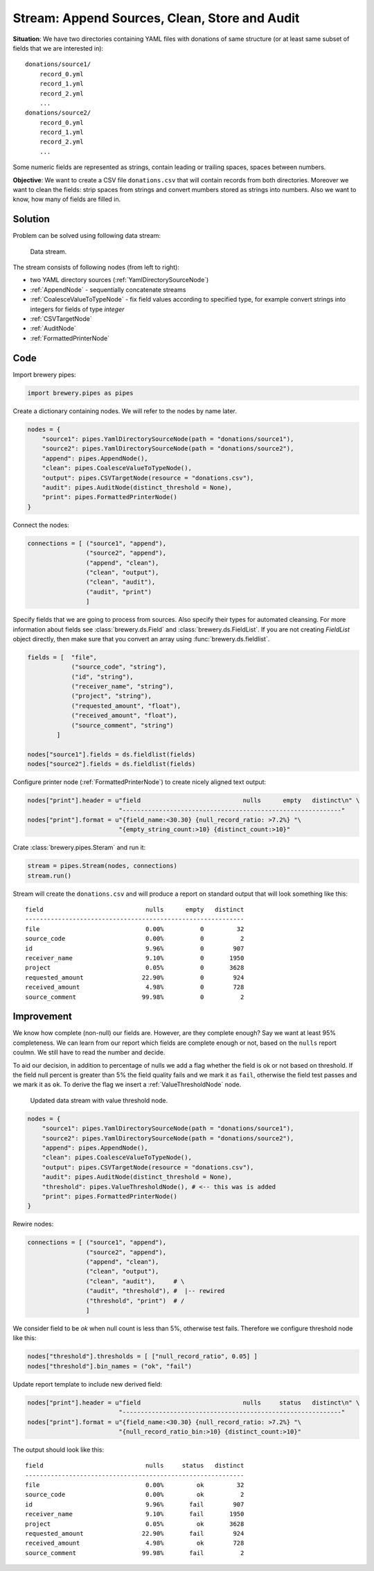 Stream: Append Sources, Clean, Store and Audit
==============================================

**Situation**: We have two directories containing YAML files with donations of same structure (or
at least same subset of fields that we are interested in)::

    donations/source1/
        record_0.yml
        record_1.yml
        record_2.yml
        ...
    donations/source2/
        record_0.yml
        record_1.yml
        record_2.yml
        ...

Some numeric fields are represented as strings, contain leading or trailing spaces, spaces between
numbers.
        
**Objective**: We want to create a CSV file ``donations.csv`` that will contain records from both
directories. Moreover we want to clean the fields: strip spaces from strings and convert mumbers
stored as strings into numbers. Also we want to know, how many of fields are filled in.

Solution
--------

Problem can be solved using following data stream:

.. figure:: pipes_append_clean_audit.png

    Data stream.
    
The stream consists of following nodes (from left to right):

* two YAML directory sources (:ref:`YamlDirectorySourceNode`)
* :ref:`AppendNode` - sequentially concatenate streams
* :ref:`CoalesceValueToTypeNode` - fix field values according to specified type, for example
  convert strings into integers for fields of type `integer`
* :ref:`CSVTargetNode`
* :ref:`AuditNode`
* :ref:`FormattedPrinterNode`

Code
----

Import brewery pipes:

.. code-block:: python

    import brewery.pipes as pipes


Create a dictionary containing nodes. We will refer to the nodes by name later.


.. code-block:: python

    nodes = {
        "source1": pipes.YamlDirectorySourceNode(path = "donations/source1"),
        "source2": pipes.YamlDirectorySourceNode(path = "donations/source2"),
        "append": pipes.AppendNode(),
        "clean": pipes.CoalesceValueToTypeNode(),
        "output": pipes.CSVTargetNode(resource = "donations.csv"),
        "audit": pipes.AuditNode(distinct_threshold = None),
        "print": pipes.FormattedPrinterNode()
    }

Connect the nodes:

.. code-block:: python

    connections = [ ("source1", "append"),
                    ("source2", "append"),
                    ("append", "clean"),
                    ("clean", "output"),
                    ("clean", "audit"),
                    ("audit", "print")
                    ]

Specify fields that we are going to process from sources. Also specify their types for automated
cleansing. For more information about fields see :class:`brewery.ds.Field` and
:class:`brewery.ds.FieldList`. If you are not creating `FieldList` object directly, then make sure
that you convert an array using :func:`brewery.ds.fieldlist`.

.. code-block:: python

    fields = [  "file",
                ("source_code", "string"),
                ("id", "string"),
                ("receiver_name", "string"),
                ("project", "string"),
                ("requested_amount", "float"),
                ("received_amount", "float"),
                ("source_comment", "string")
            ]

    nodes["source1"].fields = ds.fieldlist(fields)
    nodes["source2"].fields = ds.fieldlist(fields)

Configure printer node (:ref:`FormattedPrinterNode`) to create nicely aligned text output:

.. code-block:: python


    nodes["print"].header = u"field                            nulls      empty   distinct\n" \
                             "------------------------------------------------------------"
    nodes["print"].format = u"{field_name:<30.30} {null_record_ratio: >7.2%} "\
                             "{empty_string_count:>10} {distinct_count:>10}"


Crate :class:`brewery.pipes.Steram` and run it:

.. code-block:: python

    stream = pipes.Stream(nodes, connections)
    stream.run()

Stream will create the ``donations.csv`` and will produce a report on standard output that will
look something like this::

    field                            nulls      empty   distinct
    ------------------------------------------------------------
    file                             0.00%          0         32
    source_code                      0.00%          0          2
    id                               9.96%          0        907
    receiver_name                    9.10%          0       1950
    project                          0.05%          0       3628
    requested_amount                22.90%          0        924
    received_amount                  4.98%          0        728
    source_comment                  99.98%          0          2

Improvement
-----------

We know how complete (non-null) our fields are. However, are they complete enough? Say we want at
least 95% completeness. We can learn from our report which fields are complete enough or not,
based on the ``nulls`` report coulmn. We still have to read the number and decide.

To aid our decision, in addition to percentage of nulls we add a flag whether the field is ok or
not based on threshold. If the field null percent is greater than 5% the field quality fails and
we mark it as ``fail``, otherwise the field test passes and we mark it as ``ok``. To derive the
flag we insert a :ref:`ValueThresholdNode` node.

.. figure:: pipes_append_clean_audit2.png

    Updated data stream with value threshold node.


.. code-block:: python

    nodes = {
        "source1": pipes.YamlDirectorySourceNode(path = "donations/source1"),
        "source2": pipes.YamlDirectorySourceNode(path = "donations/source2"),
        "append": pipes.AppendNode(),
        "clean": pipes.CoalesceValueToTypeNode(),
        "output": pipes.CSVTargetNode(resource = "donations.csv"),
        "audit": pipes.AuditNode(distinct_threshold = None),
        "threshold": pipes.ValueThresholdNode(), # <-- this was is added
        "print": pipes.FormattedPrinterNode()
    }

Rewire nodes:

.. code-block:: python

    connections = [ ("source1", "append"),
                    ("source2", "append"),
                    ("append", "clean"),
                    ("clean", "output"),
                    ("clean", "audit"),     # \
                    ("audit", "threshold"), #  |-- rewired
                    ("threshold", "print")  # /
                    ]

We consider field to be `ok` when null count is less than 5%, otherwise test fails. Therefore we
configure threshold node like this:

.. code-block:: python

    nodes["threshold"].thresholds = [ ["null_record_ratio", 0.05] ]
    nodes["threshold"].bin_names = ("ok", "fail")


Update report template to include new derived field:

.. code-block:: python

    nodes["print"].header = u"field                            nulls     status   distinct\n" \
                             "------------------------------------------------------------"
    nodes["print"].format = u"{field_name:<30.30} {null_record_ratio: >7.2%} "\
                             "{null_record_ratio_bin:>10} {distinct_count:>10}"

The output should look like this::

    field                            nulls     status   distinct
    ------------------------------------------------------------
    file                             0.00%         ok         32
    source_code                      0.00%         ok          2
    id                               9.96%       fail        907
    receiver_name                    9.10%       fail       1950
    project                          0.05%         ok       3628
    requested_amount                22.90%       fail        924
    received_amount                  4.98%         ok        728
    source_comment                  99.98%       fail          2


.. seealso::

    * :ref:`YamlDirectorySourceNode`
    * :ref:`AppendNode`
    * :ref:`CoalesceValueToTypeNode`
    * :ref:`CSVTargetNode`
    * :ref:`AuditNode`
    * :ref:`FormattedPrinterNode`
    * :ref:`ValueThresholdNode`
